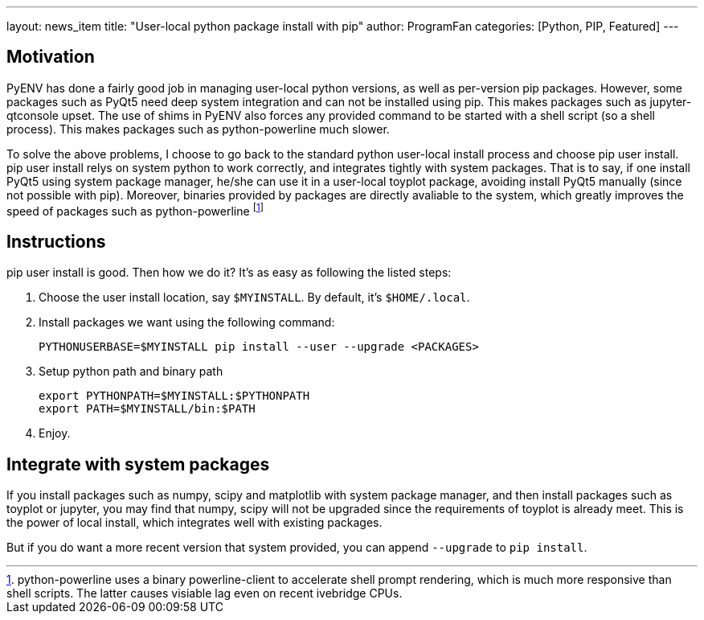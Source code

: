 ---
layout: news_item
title: "User-local python package install with pip"
author: ProgramFan
categories: [Python, PIP, Featured]
---

== Motivation

PyENV has done a fairly good job in managing user-local python versions, as well as per-version pip packages. However, some packages such as PyQt5 need deep system integration and can not be installed using pip. This makes packages such as jupyter-qtconsole upset. The use of shims in PyENV also forces any provided command to be started with a shell script (so a shell process). This makes packages such as python-powerline much slower.

To solve the above problems, I choose to go back to the standard python user-local install process and choose pip user install. pip user install relys on system python to work correctly, and integrates tightly with system packages. That is to say, if one install PyQt5 using system package manager, he/she can use it in a user-local toyplot package, avoiding install PyQt5 manually (since not possible with pip). Moreover, binaries provided by packages are directly avaliable to the system, which greatly improves the speed of packages such as python-powerline footnote:[python-powerline uses a binary powerline-client to accelerate shell prompt rendering, which is much more responsive than shell scripts. The latter causes visiable lag even on recent ivebridge CPUs.]

== Instructions

pip user install is good. Then how we do it? It's as easy as following the listed steps:

1. Choose the user install location, say `$MYINSTALL`. By default, it's
   `$HOME/.local`.

2. Install packages we want using the following command:
+
[source, bash]
----
PYTHONUSERBASE=$MYINSTALL pip install --user --upgrade <PACKAGES>
----

3. Setup python path and binary path
+
[source, bash]
----
export PYTHONPATH=$MYINSTALL:$PYTHONPATH
export PATH=$MYINSTALL/bin:$PATH
----

4. Enjoy.

== Integrate with system packages

If you install packages such as numpy, scipy and matplotlib with system package manager, and then install packages such as toyplot or jupyter, you may find that numpy, scipy will not be upgraded since the requirements of toyplot is already meet. This is the power of local install, which integrates well with existing packages.

But if you do want a more recent version that system provided, you can append `--upgrade` to `pip install`.
